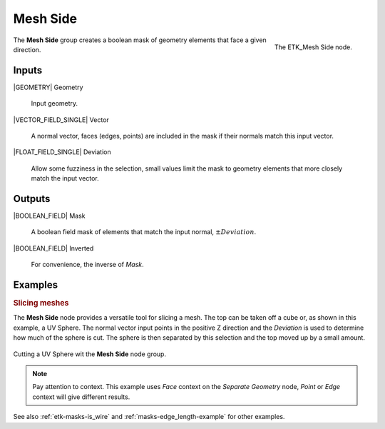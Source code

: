 .. index:: Masks; Mesh Side
.. _etk-masks-mesh_side:

**********
 Mesh Side
**********

.. figure:: /images/nodes-mesh_side.png
   :align: right

   The ETK_Mesh Side node.

The **Mesh Side** group creates a boolean mask of geometry elements
that face a given direction.


Inputs
=======

|GEOMETRY| Geometry

   Input geometry.

|VECTOR_FIELD_SINGLE| Vector

   A normal vector, faces (edges, points) are included in the mask if
   their normals match this input vector.

|FLOAT_FIELD_SINGLE| Deviation

   Allow some fuzziness in the selection, small values limit the mask
   to geometry elements that more closely match the input vector.


Outputs
========

|BOOLEAN_FIELD| Mask

   A boolean field mask of elements that match the input normal,
   :math:`\pm Deviation`.

|BOOLEAN_FIELD| Inverted

   For convenience, the inverse of *Mask*.

Examples
=========

.. rubric:: Slicing meshes

The **Mesh Side** node provides a versatile tool for slicing a mesh.
The top can be taken off a cube or, as shown in this example, a UV
Sphere. The normal vector input points in the positive Z direction and
the *Deviation* is used to determine how much of the sphere is cut.
The sphere is then separated by this selection and the top moved up by
a small amount.

.. figure:: /images/nodes-mesh_side_basic.png
   :align: center
   :width: 800

   Cutting a UV Sphere wit the **Mesh Side** node group.

.. NOTE:: Pay attention to context. This example uses *Face* context
          on the *Separate Geometry* node, *Point* or *Edge* context
          will give different results.

See also :ref:`etk-masks-is_wire` and :ref:`masks-edge_length-example`
for other examples.
